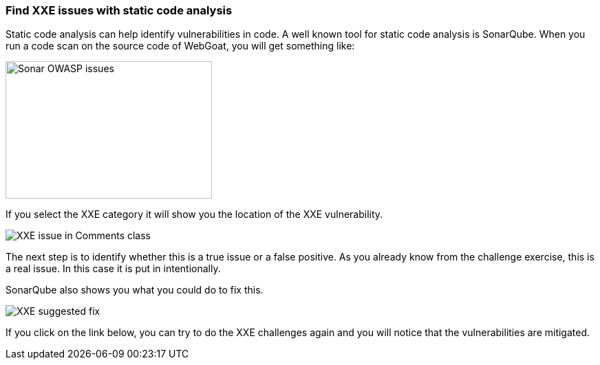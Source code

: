 === Find XXE issues with static code analysis

Static code analysis can help identify vulnerabilities in code. A well known tool for static code analysis is SonarQube. When you run a code scan on the source code of WebGoat, you will get something like:

image::images/sonar-issues.png[Sonar OWASP issues,300,200] 
If you select the XXE category it will show you the location of the XXE vulnerability. 

image::images/sonar-issue-xxe.png[XXE issue in Comments class]


The next step is to identify whether this is a true issue or a false positive. As you already know from the challenge exercise, this is a real issue. In this case it is put in intentionally. 

SonarQube also shows you what you could do to fix this.

image::images/xxe-suggested-fix.png[XXE suggested fix]

If you click on the link below, you can try to do the XXE challenges again and you will notice that the vulnerabilities are mitigated.





